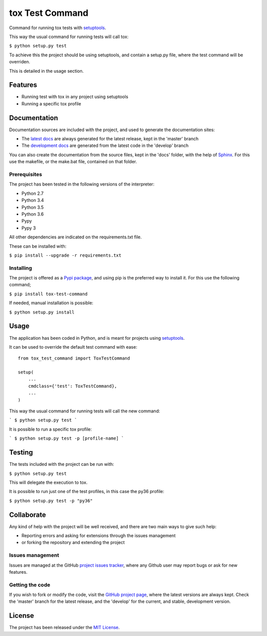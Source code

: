 ================
tox Test Command
================

Command for running tox tests with `setuptools`_.

This way the usual command for running tests will call tox:

``$ python setup.py test``

To achieve this the project should be using setuptools, and contain a setup.py
file, where the test command will be overriden.

This is detailed in the usage section.

.. image:: https://badge.fury.io/py/bernardomg.tox-test-command.svg
    :target: https://pypi.python.org/pypi/bernardomg.tox-test-command
    :alt: tox Test Command Pypi package page

.. image:: https://img.shields.io/badge/docs-release-blue.svg
    :target: http://docs.bernardomg.com/tox-test-command
    :alt: tox Test Command latest documentation Status
.. image:: https://img.shields.io/badge/docs-develop-blue.svg
    :target: http://docs.bernardomg.com/development/tox-test-command
    :alt: tox Test Command development documentation Status

Features
--------

- Running test with tox in any project using setuptools
- Running a specific tox profile

Documentation
-------------

Documentation sources are included with the project, and used to generate the
documentation sites:

- The `latest docs`_ are always generated for the latest release, kept in the 'master' branch
- The `development docs`_ are generated from the latest code in the 'develop' branch

You can also create the documentation from the source files, kept in the 'docs'
folder, with the help of `Sphinx`_. For this use the makefile, or the make.bat
file, contained on that folder.

Prerequisites
~~~~~~~~~~~~~

The project has been tested in the following versions of the interpreter:

- Python 2.7
- Python 3.4
- Python 3.5
- Python 3.6
- Pypy
- Pypy 3

All other dependencies are indicated on the requirements.txt file.

These can be installed with:

``$ pip install --upgrade -r requirements.txt``

Installing
~~~~~~~~~~

The project is offered as a `Pypi package`_, and using pip is the preferred way
to install it. For this use the following command;

``$ pip install tox-test-command``

If needed, manual installation is possible:

``$ python setup.py install``

Usage
-----

The application has been coded in Python, and is meant for projects using `setuptools`_.

It can be used to override the default test command with ease::

    from tox_test_command import ToxTestCommand

    setup(
        ...
        cmdclass={'test': ToxTestCommand},
        ...
    )

This way the usual command for running tests will call the new command:

```
$ python setup.py test
```

It is possible to run a specific tox profile:

```
$ python setup.py test -p [profile-name]
```

Testing
-------

The tests included with the project can be run with:

``$ python setup.py test``

This will delegate the execution to tox.

It is possible to run just one of the test profiles, in this case the py36 profile:

``$ python setup.py test -p "py36"``

Collaborate
-----------

Any kind of help with the project will be well received, and there are two main ways to give such help:

- Reporting errors and asking for extensions through the issues management
- or forking the repository and extending the project

Issues management
~~~~~~~~~~~~~~~~~

Issues are managed at the GitHub `project issues tracker`_, where any Github
user may report bugs or ask for new features.

Getting the code
~~~~~~~~~~~~~~~~

If you wish to fork or modify the code, visit the `GitHub project page`_, where
the latest versions are always kept. Check the 'master' branch for the latest
release, and the 'develop' for the current, and stable, development version.

License
-------

The project has been released under the `MIT License`_.

.. _GitHub project page: https://github.com/Bernardo-MG/tox-test-command
.. _latest docs: http://docs.bernardomg.com/tox-test-command
.. _development docs: http://docs.bernardomg.com/development/tox-test-command
.. _Pypi package: https://pypi.python.org/pypi/bernardomg.tox-test-command
.. _MIT License: http://www.opensource.org/licenses/mit-license.php
.. _project issues tracker: https://github.com/Bernardo-MG/tox-test-command/issues
.. _Sphinx: http://sphinx-doc.org/

.. _setuptools: https://github.com/pypa/setuptools

